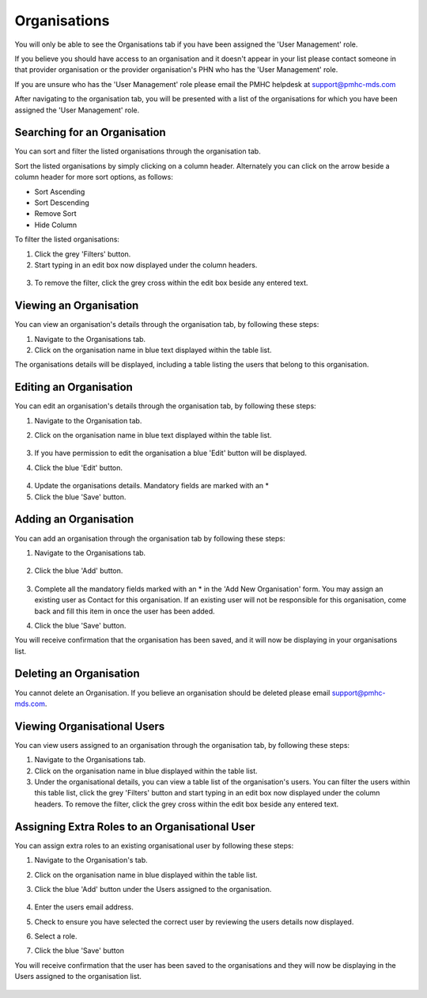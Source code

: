 Organisations
=============

You will only be able to see the Organisations tab if you have been assigned
the 'User Management' role.

If you believe you should have access to an organisation and it doesn't appear
in your list please contact someone in that provider organisation or the
provider organisation's PHN who has the 'User Management' role.

If you are unsure who has the 'User Management' role please email the PMHC
helpdesk at support@pmhc-mds.com

After navigating to the organisation tab, you will be presented with a list of
the organisations for which you have been assigned the 'User Management' role.

.. figure:: screen-shots/organisations.png
   :alt: PMHC MDS Organisations

Searching for an Organisation
^^^^^^^^^^^^^^^^^^^^^^^^^^^^^

You can sort and filter the listed organisations through the organisation tab.

Sort the listed organisations by simply clicking on a column header. Alternately
you can click on the arrow beside a column header for more sort options, as follows:

- Sort Ascending
- Sort Descending
- Remove Sort
- Hide Column

To filter the listed organisations:

1. Click the grey 'Filters' button.
2. Start typing in an edit box now displayed under the column headers.

.. figure:: screen-shots/organisations-filter.png
   :alt: PMHC MDS Organisations Filter

3. To remove the filter, click the grey cross within the edit box beside any
   entered text.

.. _view_organisation:

Viewing an Organisation
^^^^^^^^^^^^^^^^^^^^^^^

You can view an organisation's details through the organisation tab, by
following these steps:

#. Navigate to the Organisations tab.
#. Click on the organisation name in blue text displayed within the table list.

The organisations details will be displayed, including a table listing the users
that belong to this organisation.

.. figure:: screen-shots/view-organisation.png
   :alt: PMHC MDS View Organisation

.. _edit_organisation:

Editing an Organisation
^^^^^^^^^^^^^^^^^^^^^^^

You can edit an organisation's details through the organisation tab, by
following these steps:

1. Navigate to the Organisation tab.
2. Click on the organisation name in blue text displayed within the table list.

   .. figure:: screen-shots/view-organisation.png
      :alt: PMHC MDS View Organisation

3. If you have permission to edit the organisation a blue 'Edit' button will
   be displayed.
4. Click the blue 'Edit' button.

   .. figure:: screen-shots/edit-organisation.png
      :alt: PMHC MDS Edit Organisation

4. Update the organisations details. Mandatory fields are marked with an *
5. Click the blue 'Save' button.

.. _add_organisation:

Adding an Organisation
^^^^^^^^^^^^^^^^^^^^^^

You can add an organisation through the organisation tab by following these steps:

1. Navigate to the Organisations tab.

   .. figure:: screen-shots/organisations.png
      :alt: PMHC MDS Organisations

2. Click the blue 'Add' button.

   .. figure:: screen-shots/add-organisation.png
      :alt: PMHC MDS Add Organisation

3. Complete all the mandatory fields marked with an * in the 'Add New
   Organisation' form. You may assign an existing user as Contact for this
   organisation. If an existing user will not be responsible for this
   organisation, come back and fill this item in once the user has been added.
4. Click the blue 'Save' button.

You will receive confirmation that the organisation has
been saved, and it will now be displaying in your organisations list.

.. figure:: screen-shots/organisation-added.png
   :alt: PMHC MDS Organisation Added

.. _delete_organisation:

Deleting an Organisation
^^^^^^^^^^^^^^^^^^^^^^^^

You cannot delete an Organisation. If you believe an organisation should be
deleted please email support@pmhc-mds.com.

Viewing Organisational Users
^^^^^^^^^^^^^^^^^^^^^^^^^^^^

You can view users assigned to an organisation through the organisation tab,
by following these steps:

#. Navigate to the Organisations tab.
#. Click on the organisation name in blue displayed within the table list.
#. Under the organisational details, you can view a table list of the
   organisation's users. You can filter the users within this table list,
   click the grey 'Filters' button and start typing in an edit box now
   displayed under the column headers. To remove the filter, click the grey
   cross within the edit box beside any entered text.

.. figure:: screen-shots/user-roles-at-organisation.png
   :alt: PMHC MDS User Roles at Organisation

.. _adding_roles:

Assigning Extra Roles to an Organisational User
^^^^^^^^^^^^^^^^^^^^^^^^^^^^^^^^^^^^^^^^^^^^^^^

You can assign extra roles to an existing organisational user by following
these steps:

1. Navigate to the Organisation's tab.
2. Click on the organisation name in blue displayed within the table list.
3. Click the blue 'Add' button under the Users assigned to the organisation.

   .. figure:: screen-shots/add-role.png
      :alt: PMHC MDS Add Role

4. Enter the users email address.
5. Check to ensure you have selected the correct user by reviewing the users details now displayed.
6. Select a role.
7. Click the blue 'Save' button

You will receive confirmation that the user has been saved to the
organisations and they will now be displaying in the Users assigned to
the organisation list.

.. figure:: screen-shots/role-added.png
   :alt: PMHC MDS Role Added
